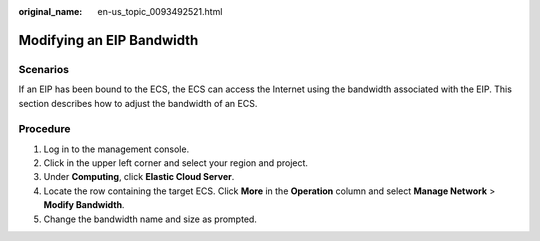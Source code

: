 :original_name: en-us_topic_0093492521.html

.. _en-us_topic_0093492521:

Modifying an EIP Bandwidth
==========================

Scenarios
---------

If an EIP has been bound to the ECS, the ECS can access the Internet using the bandwidth associated with the EIP. This section describes how to adjust the bandwidth of an ECS.

Procedure
---------

#. Log in to the management console.
#. Click |image1| in the upper left corner and select your region and project.
#. Under **Computing**, click **Elastic Cloud Server**.
#. Locate the row containing the target ECS. Click **More** in the **Operation** column and select **Manage Network** > **Modify Bandwidth**.
#. Change the bandwidth name and size as prompted.

.. |image1| image:: /_static/images/en-us_image_0210779229.png
